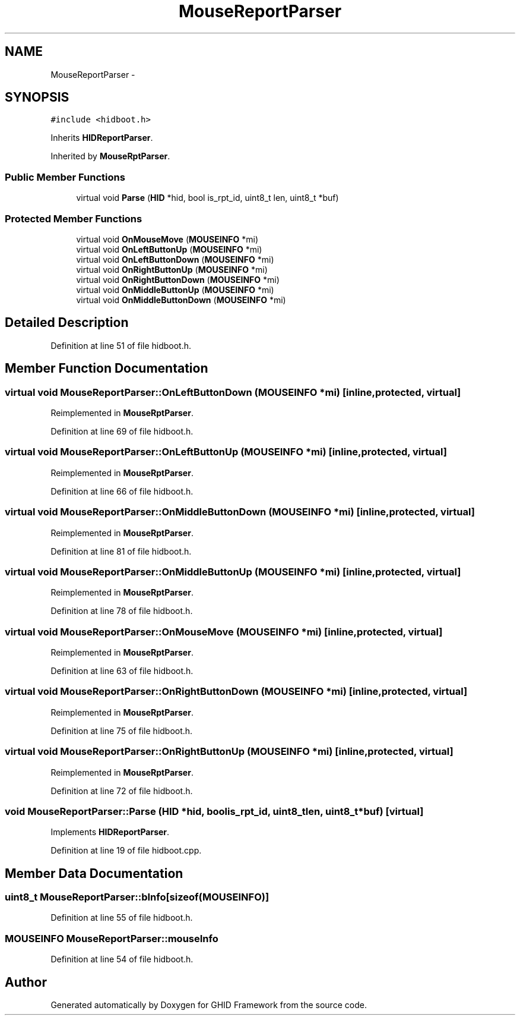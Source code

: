 .TH "MouseReportParser" 3 "Sun Mar 30 2014" "Version version 2.0" "GHID Framework" \" -*- nroff -*-
.ad l
.nh
.SH NAME
MouseReportParser \- 
.SH SYNOPSIS
.br
.PP
.PP
\fC#include <hidboot\&.h>\fP
.PP
Inherits \fBHIDReportParser\fP\&.
.PP
Inherited by \fBMouseRptParser\fP\&.
.SS "Public Member Functions"

.in +1c
.ti -1c
.RI "virtual void \fBParse\fP (\fBHID\fP *hid, bool is_rpt_id, uint8_t len, uint8_t *buf)"
.br
.in -1c
.SS "Protected Member Functions"

.in +1c
.ti -1c
.RI "virtual void \fBOnMouseMove\fP (\fBMOUSEINFO\fP *mi)"
.br
.ti -1c
.RI "virtual void \fBOnLeftButtonUp\fP (\fBMOUSEINFO\fP *mi)"
.br
.ti -1c
.RI "virtual void \fBOnLeftButtonDown\fP (\fBMOUSEINFO\fP *mi)"
.br
.ti -1c
.RI "virtual void \fBOnRightButtonUp\fP (\fBMOUSEINFO\fP *mi)"
.br
.ti -1c
.RI "virtual void \fBOnRightButtonDown\fP (\fBMOUSEINFO\fP *mi)"
.br
.ti -1c
.RI "virtual void \fBOnMiddleButtonUp\fP (\fBMOUSEINFO\fP *mi)"
.br
.ti -1c
.RI "virtual void \fBOnMiddleButtonDown\fP (\fBMOUSEINFO\fP *mi)"
.br
.in -1c
.SH "Detailed Description"
.PP 
Definition at line 51 of file hidboot\&.h\&.
.SH "Member Function Documentation"
.PP 
.SS "virtual void \fBMouseReportParser::OnLeftButtonDown\fP (\fBMOUSEINFO\fP *mi)\fC [inline, protected, virtual]\fP"
.PP
Reimplemented in \fBMouseRptParser\fP\&.
.PP
Definition at line 69 of file hidboot\&.h\&.
.SS "virtual void \fBMouseReportParser::OnLeftButtonUp\fP (\fBMOUSEINFO\fP *mi)\fC [inline, protected, virtual]\fP"
.PP
Reimplemented in \fBMouseRptParser\fP\&.
.PP
Definition at line 66 of file hidboot\&.h\&.
.SS "virtual void \fBMouseReportParser::OnMiddleButtonDown\fP (\fBMOUSEINFO\fP *mi)\fC [inline, protected, virtual]\fP"
.PP
Reimplemented in \fBMouseRptParser\fP\&.
.PP
Definition at line 81 of file hidboot\&.h\&.
.SS "virtual void \fBMouseReportParser::OnMiddleButtonUp\fP (\fBMOUSEINFO\fP *mi)\fC [inline, protected, virtual]\fP"
.PP
Reimplemented in \fBMouseRptParser\fP\&.
.PP
Definition at line 78 of file hidboot\&.h\&.
.SS "virtual void \fBMouseReportParser::OnMouseMove\fP (\fBMOUSEINFO\fP *mi)\fC [inline, protected, virtual]\fP"
.PP
Reimplemented in \fBMouseRptParser\fP\&.
.PP
Definition at line 63 of file hidboot\&.h\&.
.SS "virtual void \fBMouseReportParser::OnRightButtonDown\fP (\fBMOUSEINFO\fP *mi)\fC [inline, protected, virtual]\fP"
.PP
Reimplemented in \fBMouseRptParser\fP\&.
.PP
Definition at line 75 of file hidboot\&.h\&.
.SS "virtual void \fBMouseReportParser::OnRightButtonUp\fP (\fBMOUSEINFO\fP *mi)\fC [inline, protected, virtual]\fP"
.PP
Reimplemented in \fBMouseRptParser\fP\&.
.PP
Definition at line 72 of file hidboot\&.h\&.
.SS "void \fBMouseReportParser::Parse\fP (\fBHID\fP *hid, boolis_rpt_id, uint8_tlen, uint8_t *buf)\fC [virtual]\fP"
.PP
Implements \fBHIDReportParser\fP\&.
.PP
Definition at line 19 of file hidboot\&.cpp\&.
.SH "Member Data Documentation"
.PP 
.SS "uint8_t \fBMouseReportParser::bInfo\fP[sizeof(\fBMOUSEINFO\fP)]"
.PP
Definition at line 55 of file hidboot\&.h\&.
.SS "\fBMOUSEINFO\fP \fBMouseReportParser::mouseInfo\fP"
.PP
Definition at line 54 of file hidboot\&.h\&.

.SH "Author"
.PP 
Generated automatically by Doxygen for GHID Framework from the source code\&.
